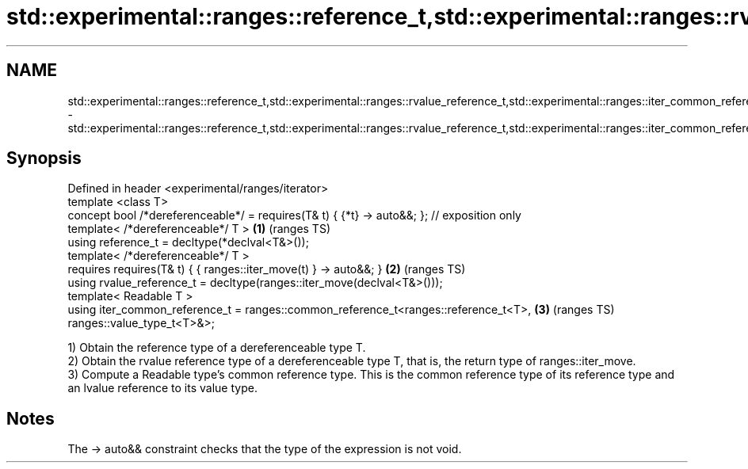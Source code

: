 .TH std::experimental::ranges::reference_t,std::experimental::ranges::rvalue_reference_t,std::experimental::ranges::iter_common_reference_t 3 "2020.03.24" "http://cppreference.com" "C++ Standard Libary"
.SH NAME
std::experimental::ranges::reference_t,std::experimental::ranges::rvalue_reference_t,std::experimental::ranges::iter_common_reference_t \- std::experimental::ranges::reference_t,std::experimental::ranges::rvalue_reference_t,std::experimental::ranges::iter_common_reference_t

.SH Synopsis

  Defined in header <experimental/ranges/iterator>
  template <class T>
  concept bool /*dereferenceable*/ = requires(T& t) { {*t} -> auto&&; }; // exposition only
  template< /*dereferenceable*/ T >                                                         \fB(1)\fP (ranges TS)
  using reference_t = decltype(*declval<T&>());
  template< /*dereferenceable*/ T >
  requires requires(T& t) { { ranges::iter_move(t) } -> auto&&; }                           \fB(2)\fP (ranges TS)
  using rvalue_reference_t = decltype(ranges::iter_move(declval<T&>()));
  template< Readable T >
  using iter_common_reference_t = ranges::common_reference_t<ranges::reference_t<T>,        \fB(3)\fP (ranges TS)
  ranges::value_type_t<T>&>;

  1) Obtain the reference type of a dereferenceable type T.
  2) Obtain the rvalue reference type of a dereferenceable type T, that is, the return type of ranges::iter_move.
  3) Compute a Readable type's common reference type. This is the common reference type of its reference type and an lvalue reference to its value type.

.SH Notes

  The -> auto&& constraint checks that the type of the expression is not void.



